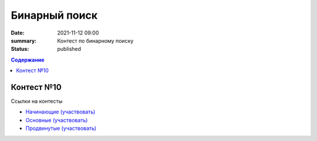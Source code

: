 Бинарный поиск
############################################

:date: 2021-11-12 09:00
:summary: Контест по бинарному поиску
:status: published

.. default-role:: code
.. contents:: Содержание


Контест №10
===========
Ссылки на контесты

- `Начинающие (участвовать) <http://judge2.vdi.mipt.ru/cgi-bin/new-client?contest_id=94224>`_
- `Основные (участвовать) <http://judge2.vdi.mipt.ru/cgi-bin/new-client?contest_id=94225>`_
- `Продвинутые (участвовать) <http://judge2.vdi.mipt.ru/cgi-bin/new-client?contest_id=94226>`_
